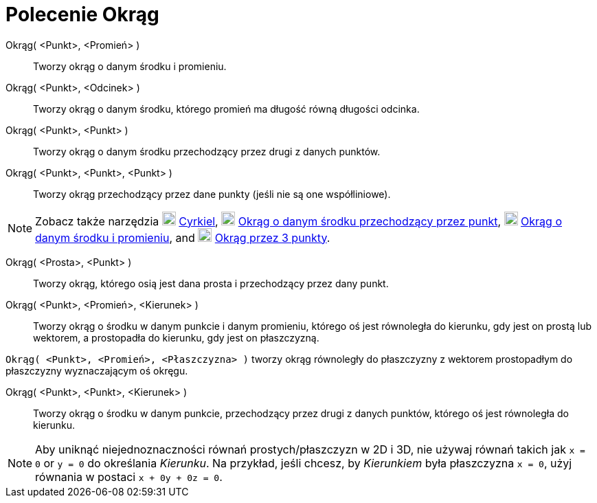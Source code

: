 = Polecenie Okrąg
:page-en: commands/Circle
ifdef::env-github[:imagesdir: /en/modules/ROOT/assets/images]

Okrąg( <Punkt>, <Promień> )::
  Tworzy okrąg o danym środku i promieniu.
Okrąg( <Punkt>, <Odcinek> )::
  Tworzy okrąg o danym środku, którego promień ma długość równą długości odcinka.
Okrąg( <Punkt>, <Punkt> )::
  Tworzy okrąg o danym środku przechodzący przez drugi z danych punktów.
Okrąg( <Punkt>, <Punkt>, <Punkt> )::
  Tworzy okrąg przechodzący przez dane punkty (jeśli nie są one współliniowe).

[NOTE]
====

Zobacz także narzędzia image:20px-Mode_compasses.svg.png[Mode compasses.svg,width=20,height=20] xref:/tools/Cyrkiel.adoc[Cyrkiel],
image:20px-Mode_circle2.svg.png[Mode circle2.svg,width=20,height=20]
xref:/tools/Okrąg_o_danym_środku_przechodzący_przez_punkt.adoc[Okrąg o danym środku przechodzący przez punkt],
image:20px-Mode_circlepointradius.svg.png[Mode circlepointradius.svg,width=20,height=20]
xref:/tools/Okrąg_o_danym_środku_i_promieniu.adoc.adoc[Okrąg o danym środku i promieniu], and image:20px-Mode_circle3.svg.png[Mode
circle3.svg,width=20,height=20] xref:/tools/Okrąg_przez_3_punkty.adoc[Okrąg przez 3 punkty].

====

Okrąg( <Prosta>, <Punkt> )::
  Tworzy okrąg, którego osią jest dana prosta i przechodzący przez dany punkt.
Okrąg( <Punkt>, <Promień>, <Kierunek> )::
  Tworzy okrąg o środku w danym punkcie i danym promieniu, którego oś jest równoległa do kierunku, gdy jest on prostą lub wektorem, a prostopadła do kierunku, gdy jest on płaszczyzną.

[EXAMPLE]
====

`++Okrąg( <Punkt>, <Promień>, <Płaszczyzna> )++` tworzy okrąg równoległy do płaszczyzny z wektorem prostopadłym do płaszczyzny wyznaczającym oś okręgu.

====

Okrąg( <Punkt>, <Punkt>, <Kierunek> )::
  Tworzy okrąg o środku w danym punkcie, przechodzący przez drugi z danych punktów, którego oś jest równoległa do kierunku.

[NOTE]
====

Aby uniknąć niejednoznaczności równań prostych/płaszczyzn w 2D i 3D, nie używaj równań takich jak `++x = 0++` or `++y = 0++` do określania _Kierunku_.
Na przykład, jeśli chcesz, by _Kierunkiem_ była płaszczyzna `++x = 0++`, użyj równania w postaci `++x + 0y + 0z = 0++`.

====
